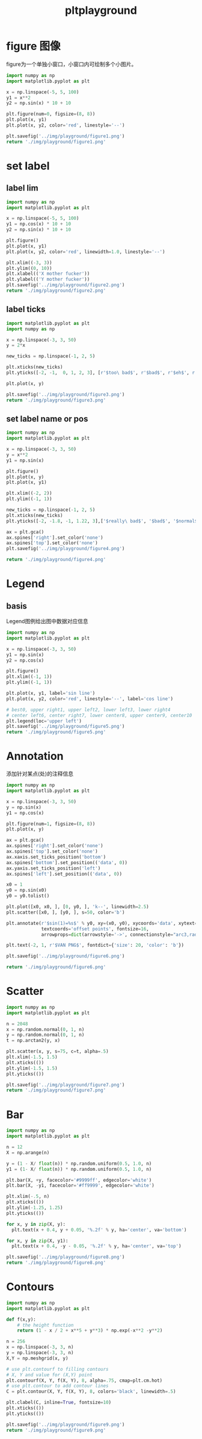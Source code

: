 #+TITLE: pltplayground

* figure 图像

figure为一个单独小窗口，小窗口内可绘制多个小图片。

#+BEGIN_SRC python :results file :exports both
import numpy as np
import matplotlib.pyplot as plt

x = np.linspace(-5, 5, 100)
y1 = x**2
y2 = np.sin(x) * 10 + 10

plt.figure(num=0, figsize=(8, 8))
plt.plot(x, y1)
plt.plot(x, y2, color='red', linestyle='--')

plt.savefig('../img/playground/figure1.png')
return './img/playground/figure1.png'
#+END_SRC

#+RESULTS:
[[file:./img/playground/figure1.png]]

* set label 

** label lim
#+BEGIN_SRC python :results file :exports both
import numpy as np
import matplotlib.pyplot as plt

x = np.linspace(-5, 5, 100)
y1 = np.cos(x) * 10 + 10
y2 = np.sin(x) * 10 + 10

plt.figure()
plt.plot(x, y1)
plt.plot(x, y2, color='red', linewidth=1.0, linestyle='--')

plt.xlim((-3, 3))
plt.ylim((0, 10))
plt.xlabel(('X mother fucker'))
plt.ylabel(('Y mother fucker'))
plt.savefig('../img/playground/figure2.png')
return './img/playground/figure2.png'
#+END_SRC

#+RESULTS:
[[file:.img/playground/figure2.png]]

** label ticks

#+BEGIN_SRC python :results file :exports both
import matplotlib.pyplot as plt
import numpy as np

x = np.linspace(-3, 3, 50)
y = 2*x

new_ticks = np.linspace(-1, 2, 5)

plt.xticks(new_ticks)
plt.yticks([-2, -1,  0, 1, 2, 3], [r'$too\ bad$', r'$bad$', r'$eh$', r'$lame$', r'$ha$', r'$well$'])

plt.plot(x, y)

plt.savefig('../img/playground/figure3.png')
return './img/playground/figure3.png'
#+END_SRC

#+RESULTS:
[[file:./img/playground/figure3.png]]

** set label name or pos

#+BEGIN_SRC python :results file :exports both
import numpy as np
import matplotlib.pyplot as plt

x = np.linspace(-3, 3, 50)
y = x**2
y1 = np.sin(x)

plt.figure()
plt.plot(x, y)
plt.plot(x, y1)

plt.xlim((-2, 2))
plt.ylim((-1, 1))

new_ticks = np.linspace(-1, 2, 5)
plt.xticks(new_ticks)
plt.yticks([-2, -1.8, -1, 1.22, 3],['$really\ bad$', '$bad$', '$normal$', '$good$', '$really\ good$'])

ax = plt.gca()
ax.spines['right'].set_color('none')
ax.spines['top'].set_color('none')
plt.savefig('../img/playground/figure4.png')

return './img/playground/figure4.png'
#+END_SRC

#+RESULTS:
[[file:./img/playground/figure4.png]]

* Legend

** basis
   Legend图例给出图中数据对应信息

#+BEGIN_SRC python :results file :exports both
import numpy as np
import matplotlib.pyplot as plt

x = np.linspace(-3, 3, 50)
y1 = np.sin(x)
y2 = np.cos(x)

plt.figure()
plt.xlim((-1, 1))
plt.ylim((-1, 1))

plt.plot(x, y1, label='sin line')
plt.plot(x, y2, color='red', linestyle='--', label='cos line')

# best0, upper right1, upper left2, lower left3, lower right4
# center left6, center right7, lower center8, upper center9, center10
plt.legend(loc='upper left')
plt.savefig('../img/playground/figure5.png')
return './img/playground/figure5.png'
#+END_SRC

#+RESULTS:
[[file:./img/playground/figure5.png]]

* Annotation
  添加针对某点(处)的注释信息

#+BEGIN_SRC python :results file :exports both
import numpy as np
import matplotlib.pyplot as plt

x = np.linspace(-3, 3, 50)
y = np.sin(x)
y1 = np.cos(x)

plt.figure(num=1, figsize=(8, 8))
plt.plot(x, y)

ax = plt.gca()
ax.spines['right'].set_color('none')
ax.spines['top'].set_color('none')
ax.xaxis.set_ticks_position('bottom')
ax.spines['bottom'].set_position(('data', 0))
ax.yaxis.set_ticks_position('left')
ax.spines['left'].set_position(('data', 0))

x0 = 1
y0 = np.sin(x0)
y0 = y0.tolist()

plt.plot([x0, x0, ], [0, y0, ], 'k--', linewidth=2.5)
plt.scatter([x0, ], [y0, ], s=50, color='b')

plt.annotate(r'$sin(1)=%s$' % y0, xy=(x0, y0), xycoords='data', xytext=(+30, -30),
             textcoords='offset points', fontsize=16,
             arrowprops=dict(arrowstyle='->', connectionstyle="arc3,rad=.2"))

plt.text(-2, 1, r'$VAN PNG$', fontdict={'size': 20, 'color': 'b'})

plt.savefig('../img/playground/figure6.png')

return './img/playground/figure6.png'
#+END_SRC

#+RESULTS:
[[file:./img/playground/figure6.png]]

* Scatter

#+BEGIN_SRC python :results file :exports both
import numpy as np
import matplotlib.pyplot as plt

n = 2048
x = np.random.normal(0, 1, n)
y = np.random.normal(0, 1, n)
t = np.arctan2(y, x)

plt.scatter(x, y, s=75, c=t, alpha=.5)
plt.xlim(-1.5, 1.5)
plt.xticks(())
plt.ylim(-1.5, 1.5)
plt.yticks(())

plt.savefig('../img/playground/figure7.png')
return './img/playground/figure7.png'
#+END_SRC

#+RESULTS:
[[file:./img/playground/figure7.png]]
* Bar
#+BEGIN_SRC python :results file :exports both
import numpy as np
import matplotlib.pyplot as plt

n = 12
X = np.arange(n)

y = (1 - X/ float(n)) * np.random.uniform(0.5, 1.0, n)
y1 = (1- X/ float(n)) * np.random.uniform(0.5, 1.0, n)

plt.bar(X, +y, facecolor='#9999ff', edgecolor='white')
plt.bar(X, -y1, facecolor='#ff9999', edgecolor='white')

plt.xlim(-.5, n)
plt.xticks(())
plt.ylim(-1.25, 1.25)
plt.yticks(())

for x, y in zip(X, y):
  plt.text(x + 0.4, y + 0.05, '%.2f' % y, ha='center', va='bottom')

for x, y in zip(X, y1):
  plt.text(x + 0.4, -y - 0.05, '%.2f' % y, ha='center', va='top')

plt.savefig('../img/playground/figure8.png')
return './img/playground/figure8.png'
#+END_SRC

#+RESULTS:
[[file:./img/playground/figure8.png]]
* Contours
#+BEGIN_SRC python :results file :exports both
import numpy as np
import matplotlib.pyplot as plt

def f(x,y):
    # the height function
    return (1 - x / 2 + x**5 + y**3) * np.exp(-x**2 -y**2)

n = 256
x = np.linspace(-3, 3, n)
y = np.linspace(-3, 3, n)
X,Y = np.meshgrid(x, y)

# use plt.contourf to filling contours
# X, Y and value for (X,Y) point
plt.contourf(X, Y, f(X, Y), 8, alpha=.75, cmap=plt.cm.hot)
# use plt.contour to add contour lines
C = plt.contour(X, Y, f(X, Y), 8, colors='black', linewidth=.5)

plt.clabel(C, inline=True, fontsize=10)
plt.xticks(())
plt.yticks(())

plt.savefig('../img/playground/figure9.png')
return './img/playground/figure9.png'
#+END_SRC

#+RESULTS:
[[file:./img/playground/figure9.png]]
